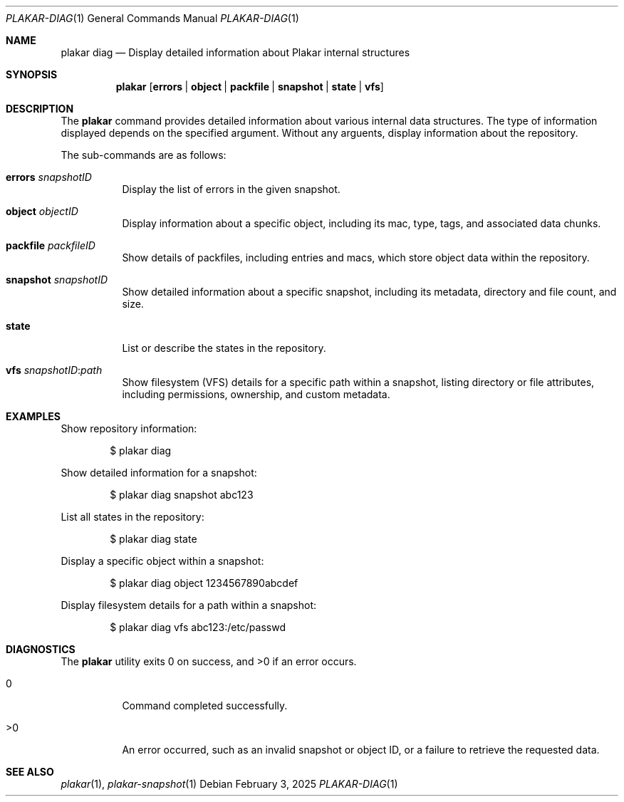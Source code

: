 .Dd February 3, 2025
.Dt PLAKAR-DIAG 1
.Os
.Sh NAME
.Nm plakar diag
.Nd Display detailed information about Plakar internal structures
.Sh SYNOPSIS
.Nm
.Op Cm errors | object | packfile | snapshot | state | vfs
.Sh DESCRIPTION
The
.Nm
command provides detailed information about various internal data structures.
The type of information displayed depends on the specified argument.
Without any arguents, display information about the repository.
.Pp
The sub-commands are as follows:
.Bl -tag -width Ds
.It Cm errors Ar snapshotID
Display the list of errors in the given snapshot.
.It Cm object Ar objectID
Display information about a specific object, including its mac,
type, tags, and associated data chunks.
.It Cm packfile Ar packfileID
Show details of packfiles, including entries and macs, which
store object data within the repository.
.It Cm snapshot Ar snapshotID
Show detailed information about a specific snapshot, including its
metadata, directory and file count, and size.
.It Cm state
List or describe the states in the repository.
.It Cm vfs Ar snapshotID : Ns Ar path
Show filesystem (VFS) details for a specific path within a snapshot,
listing directory or file attributes, including permissions,
ownership, and custom metadata.
.El
.Sh EXAMPLES
Show repository information:
.Bd -literal -offset indent
$ plakar diag
.Ed
.Pp
Show detailed information for a snapshot:
.Bd -literal -offset indent
$ plakar diag snapshot abc123
.Ed
.Pp
List all states in the repository:
.Bd -literal -offset indent
$ plakar diag state
.Ed
.Pp
Display a specific object within a snapshot:
.Bd -literal -offset indent
$ plakar diag object 1234567890abcdef
.Ed
.Pp
Display filesystem details for a path within a snapshot:
.Bd -literal -offset indent
$ plakar diag vfs abc123:/etc/passwd
.Ed
.Sh DIAGNOSTICS
.Ex -std
.Bl -tag -width Ds
.It 0
Command completed successfully.
.It >0
An error occurred, such as an invalid snapshot or object ID, or a
failure to retrieve the requested data.
.El
.Sh SEE ALSO
.Xr plakar 1 ,
.Xr plakar-snapshot 1
